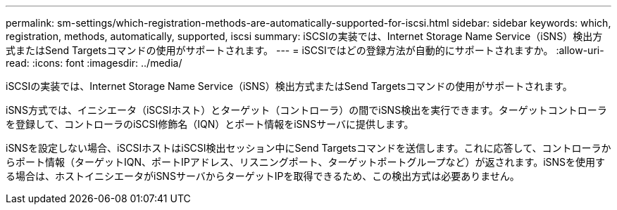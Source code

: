 ---
permalink: sm-settings/which-registration-methods-are-automatically-supported-for-iscsi.html 
sidebar: sidebar 
keywords: which, registration, methods, automatically, supported, iscsi 
summary: iSCSIの実装では、Internet Storage Name Service（iSNS）検出方式またはSend Targetsコマンドの使用がサポートされます。 
---
= iSCSIではどの登録方法が自動的にサポートされますか。
:allow-uri-read: 
:icons: font
:imagesdir: ../media/


[role="lead"]
iSCSIの実装では、Internet Storage Name Service（iSNS）検出方式またはSend Targetsコマンドの使用がサポートされます。

iSNS方式では、イニシエータ（iSCSIホスト）とターゲット（コントローラ）の間でiSNS検出を実行できます。ターゲットコントローラを登録して、コントローラのiSCSI修飾名（IQN）とポート情報をiSNSサーバに提供します。

iSNSを設定しない場合、iSCSIホストはiSCSI検出セッション中にSend Targetsコマンドを送信します。これに応答して、コントローラからポート情報（ターゲットIQN、ポートIPアドレス、リスニングポート、ターゲットポートグループなど）が返されます。iSNSを使用する場合は、ホストイニシエータがiSNSサーバからターゲットIPを取得できるため、この検出方式は必要ありません。
